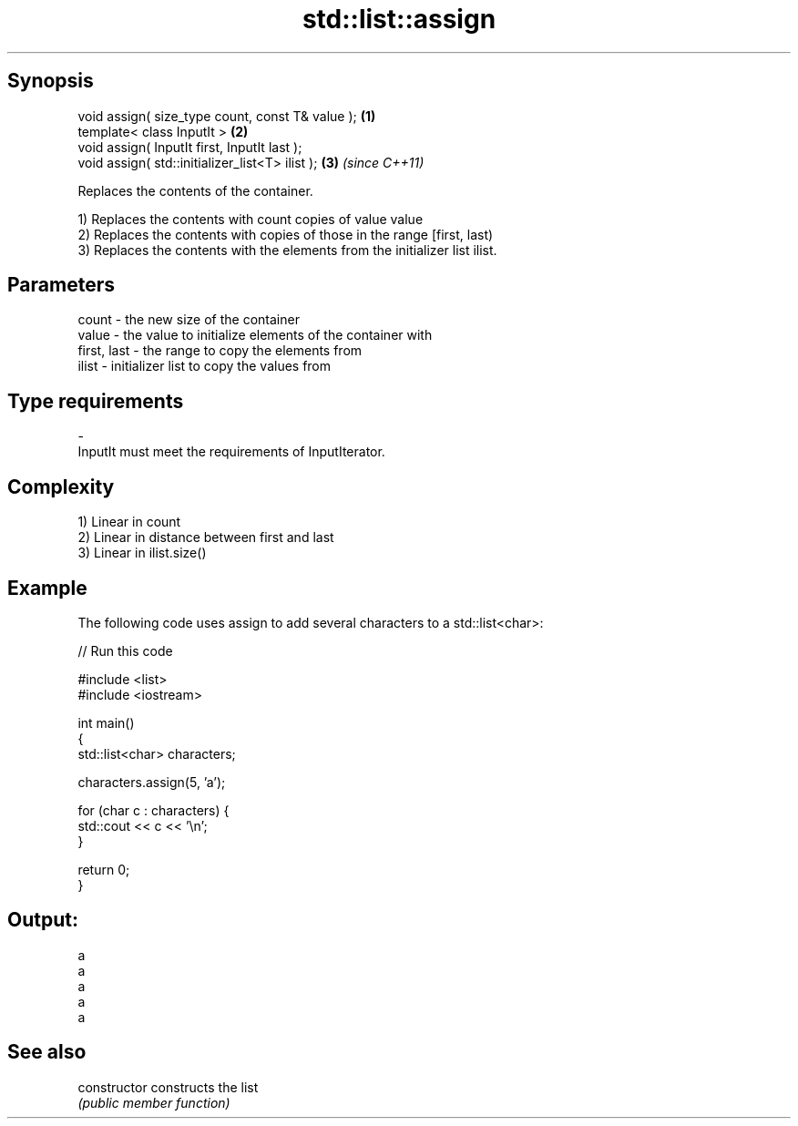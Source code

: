 .TH std::list::assign 3 "Jun 28 2014" "2.0 | http://cppreference.com" "C++ Standard Libary"
.SH Synopsis
   void assign( size_type count, const T& value ); \fB(1)\fP
   template< class InputIt >                       \fB(2)\fP
   void assign( InputIt first, InputIt last );
   void assign( std::initializer_list<T> ilist );  \fB(3)\fP \fI(since C++11)\fP

   Replaces the contents of the container.

   1) Replaces the contents with count copies of value value
   2) Replaces the contents with copies of those in the range [first, last)
   3) Replaces the contents with the elements from the initializer list ilist.

.SH Parameters

   count       - the new size of the container
   value       - the value to initialize elements of the container with
   first, last - the range to copy the elements from
   ilist       - initializer list to copy the values from
.SH Type requirements
   -
   InputIt must meet the requirements of InputIterator.

.SH Complexity

   1) Linear in count
   2) Linear in distance between first and last
   3) Linear in ilist.size()

.SH Example

   The following code uses assign to add several characters to a std::list<char>:

   
// Run this code

 #include <list>
 #include <iostream>
  
 int main()
 {
     std::list<char> characters;
  
     characters.assign(5, 'a');
  
     for (char c : characters) {
         std::cout << c << '\\n';
     }
  
     return 0;
 }

.SH Output:

 a
 a
 a
 a
 a

.SH See also

   constructor   constructs the list
                 \fI(public member function)\fP 
